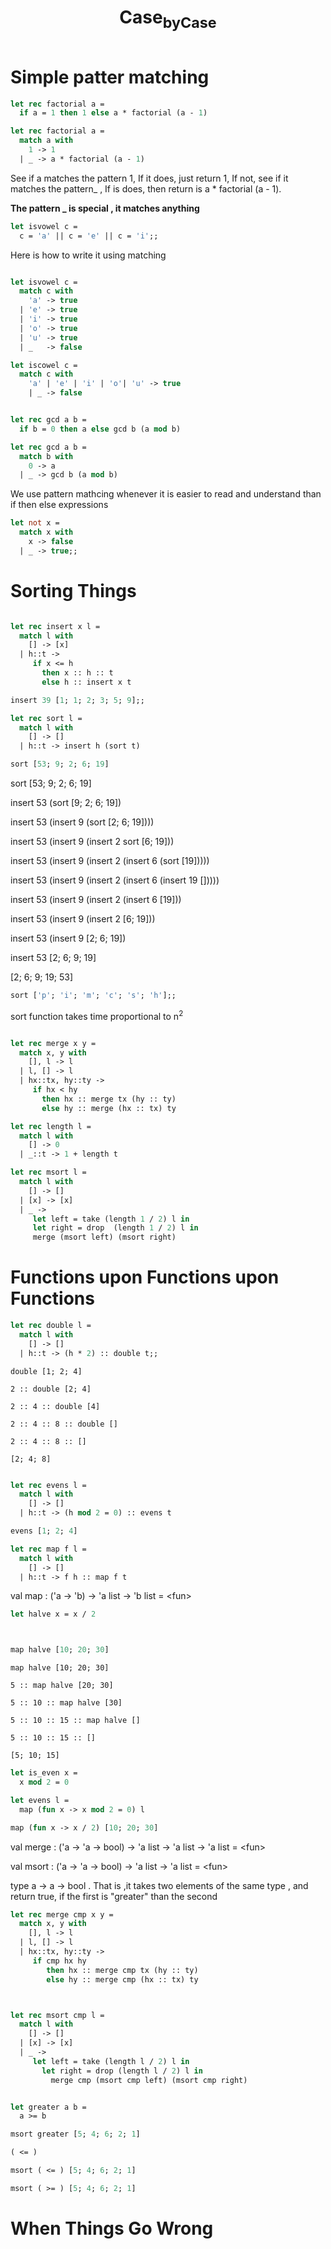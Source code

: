 #+TITLE: Case_by_Case

* Simple patter matching

#+BEGIN_SRC ocaml
let rec factorial a = 
  if a = 1 then 1 else a * factorial (a - 1)

#+END_SRC

#+RESULTS:
: <fun>

#+BEGIN_SRC ocaml
let rec factorial a = 
  match a with
    1 -> 1
  | _ -> a * factorial (a - 1)

#+END_SRC

#+RESULTS:
: <fun>

See if a matches the pattern 1, If it does, just return 1, 
If not, see if it matches the pattern_ , If is does, then return
is a * factorial (a - 1).

*The pattern _ is special , it matches anything*


#+BEGIN_SRC ocaml
let isvowel c = 
  c = 'a' || c = 'e' || c = 'i';;

#+END_SRC

#+RESULTS:
: <fun>

Here is how to write it using matching

#+BEGIN_SRC ocaml

let isvowel c = 
  match c with 
    'a' -> true
  | 'e' -> true
  | 'i' -> true
  | 'o' -> true
  | 'u' -> true
  | _   -> false

#+END_SRC

#+RESULTS:
: <fun>


#+BEGIN_SRC ocaml
let iscowel c = 
  match c with
    'a' | 'e' | 'i' | 'o'| 'u' -> true
    | _ -> false
             

#+END_SRC

#+RESULTS:
: <fun>

#+BEGIN_SRC ocaml
let rec gcd a b = 
  if b = 0 then a else gcd b (a mod b)

#+END_SRC

#+RESULTS:
: <fun>


#+BEGIN_SRC ocaml
let rec gcd a b = 
  match b with
    0 -> a
  | _ -> gcd b (a mod b)

#+END_SRC

#+RESULTS:
: <fun>

We use pattern mathcing whenever it is easier to read and understand
than if then else expressions


#+BEGIN_SRC ocaml
let not x = 
  match x with
    x -> false
  | _ -> true;;

#+END_SRC

#+RESULTS:
: <fun>

* Sorting Things

#+BEGIN_SRC ocaml

let rec insert x l =
  match l with
    [] -> [x]
  | h::t -> 
     if x <= h
       then x :: h :: t
       else h :: insert x t

#+END_SRC

#+RESULTS:
: <fun>

#+BEGIN_SRC ocaml
insert 39 [1; 1; 2; 3; 5; 9];;

#+END_SRC

#+RESULTS:
| 1 | 1 | 2 | 3 | 5 | 9 | 39 |


#+BEGIN_SRC ocaml
let rec sort l = 
  match l with
    [] -> []
  | h::t -> insert h (sort t)

#+END_SRC

#+RESULTS:
: <fun>


#+BEGIN_SRC ocaml
sort [53; 9; 2; 6; 19]

#+END_SRC

#+RESULTS:
| 2 | 6 | 9 | 19 | 53 |


sort [53; 9; 2; 6; 19]

insert 53 (sort [9; 2; 6; 19])

insert 53 (insert 9 (sort [2; 6; 19])))

insert 53 (insert 9 (insert 2 sort [6; 19]))

insert 53 (insert 9 (insert 2 (insert 6 (sort [19]))))

insert 53 (insert 9 (insert 2 (insert 6 (insert 19 []))))

insert 53 (insert 9 (insert 2 (insert 6 [19]))

insert 53 (insert 9 (insert 2 [6; 19]))

insert 53 (insert 9  [2; 6; 19])

insert 53 [2; 6; 9; 19]

[2; 6; 9; 19; 53]


#+BEGIN_SRC ocaml
sort ['p'; 'i'; 'm'; 'c'; 's'; 'h'];;

#+END_SRC

#+RESULTS:
| c | h | i | m | p | s |

sort function takes time proportional to n^2

#+BEGIN_SRC ocaml

let rec merge x y =
  match x, y with
    [], l -> l
  | l, [] -> l
  | hx::tx, hy::ty ->
     if hx < hy
       then hx :: merge tx (hy :: ty)
       else hy :: merge (hx :: tx) ty

#+END_SRC

#+RESULTS:
: <fun>

#+BEGIN_SRC ocaml
let rec length l = 
  match l with
    [] -> 0
  | _::t -> 1 + length t

#+END_SRC

#+RESULTS:
: <fun>

#+BEGIN_SRC ocaml
let rec msort l = 
  match l with 
    [] -> []
  | [x] -> [x]
  | _ -> 
     let left = take (length 1 / 2) l in 
     let right = drop  (length 1 / 2) l in 
     merge (msort left) (msort right)

#+END_SRC

#+RESULTS:
: Characters 102-103:
:        let left = take (length 1 / 2) l in 
:                                ^
: Error: This expression has type int but an expression was expected of type
:          'a list

* COMMENT “Loading a Program from a File”


#+BEGIN_SRC ocaml
let rec length l = 
  match l with
    [] -> 0
  | h::t -> 1 + length t;;

let rec append a b = 
  match a with
    [] -> b
  | h::t -> h :: append t b;;

#+END_SRC

#+RESULTS:
: <fun>

* Functions upon Functions upon Functions


#+BEGIN_SRC ocaml
let rec double l = 
  match l with
    [] -> [] 
  | h::t -> (h * 2) :: double t;;

#+END_SRC

#+RESULTS:
: <fun>


#+BEGIN_EXAMPLE
double [1; 2; 4]

2 :: double [2; 4]

2 :: 4 :: double [4]

2 :: 4 :: 8 :: double []

2 :: 4 :: 8 :: []

[2; 4; 8]
#+END_EXAMPLE


#+BEGIN_SRC ocaml

let rec evens l = 
  match l with
    [] -> []
  | h::t -> (h mod 2 = 0) :: evens t

#+END_SRC

#+RESULTS:
: <fun>

#+BEGIN_SRC ocaml
evens [1; 2; 4]

#+END_SRC

#+RESULTS:
| false | true | true |


#+BEGIN_SRC ocaml
let rec map f l = 
  match l with
    [] -> [] 
  | h::t -> f h :: map f t

#+END_SRC

#+RESULTS:
: <fun>

val map : ('a -> 'b) -> 'a list -> 'b list = <fun>


#+BEGIN_SRC ocaml
let halve x = x / 2

#+END_SRC

#+RESULTS:
: <fun>

#+BEGIN_SRC ocaml


map halve [10; 20; 30]
#+END_SRC

#+RESULTS:
| 5 | 10 | 15 |

#+BEGIN_EXAMPLE
map halve [10; 20; 30]

5 :: map halve [20; 30]

5 :: 10 :: map halve [30]

5 :: 10 :: 15 :: map halve []

5 :: 10 :: 15 :: []

[5; 10; 15]
#+END_EXAMPLE


#+BEGIN_SRC ocaml
let is_even x = 
  x mod 2 = 0

#+END_SRC

#+RESULTS:
: <fun>

#+BEGIN_SRC ocaml
let evens l = 
  map (fun x -> x mod 2 = 0) l

#+END_SRC

#+RESULTS:
: <fun>



#+BEGIN_SRC ocaml
map (fun x -> x / 2) [10; 20; 30]

#+END_SRC

#+RESULTS:
| 5 | 10 | 15 |

val merge : ('a -> 'a -> bool) -> 'a list -> 'a list -> 'a list = <fun>

val msort : ('a -> 'a -> bool) -> 'a list -> 'a list = <fun>

type a -> a -> bool . That is ,it takes two elements of the same type , and 
return true, if the first is "greater" than the second


#+BEGIN_SRC ocaml
let rec merge cmp x y = 
  match x, y with 
    [], l -> l
  | l, [] -> l
  | hx::tx, hy::ty ->
     if cmp hx hy
        then hx :: merge cmp tx (hy :: ty)
        else hy :: merge cmp (hx :: tx) ty
                     
                     

#+END_SRC

#+RESULTS:
: <fun>


#+BEGIN_SRC ocaml
let rec msort cmp l = 
  match l with 
    [] -> []
  | [x] -> [x]
  | _ -> 
     let left = take (length l / 2) l in
       let right = drop (length l / 2) l in 
         merge cmp (msort cmp left) (msort cmp right)

#+END_SRC

#+RESULTS:
: <fun>


#+BEGIN_SRC ocaml

let greater a b = 
  a >= b

#+END_SRC

#+RESULTS:
: <fun>

#+BEGIN_SRC ocaml
msort greater [5; 4; 6; 2; 1]

#+END_SRC

#+RESULTS:
| 6 | 5 | 4 | 2 | 1 |


#+BEGIN_SRC ocaml
( <= )

#+END_SRC

#+RESULTS:
: <fun>

#+BEGIN_SRC ocaml
msort ( <= ) [5; 4; 6; 2; 1]

#+END_SRC

#+RESULTS:
| 1 | 2 | 4 | 5 | 6 |

#+BEGIN_SRC ocaml
msort ( >= ) [5; 4; 6; 2; 1]

#+END_SRC

#+RESULTS:
| 6 | 5 | 4 | 2 | 1 |


* When Things Go Wrong

